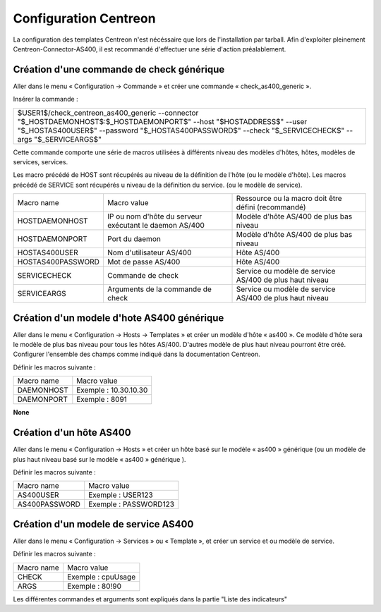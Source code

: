 .. _configurationCentreon:

######################
Configuration Centreon
######################

La configuration des templates Centreon n'est nécéssaire que lors de l'installation par tarball.
Afin d'exploiter pleinement Centreon-Connector-AS400, il est recommandé d'effectuer une série d'action préalablement.


Création d'une commande de check générique
==========================================
 
Aller dans le menu « Configuration → Commande » et créer une commande « check_as400_generic ».

Insérer la commande : 

+-----------------------------------------------------------------------------------------------------------------------------------------------------------------------------------------------------------------------------------------+
| $USER1$/check_centreon_as400_generic \-\-connector "$_HOSTDAEMONHOST$:$_HOSTDAEMONPORT$" \-\-host "$HOSTADDRESS$" \-\-user "$_HOSTAS400USER$" \-\-password "$_HOSTAS400PASSWORD$" \-\-check "$_SERVICECHECK$" \-\-args "$_SERVICEARGS$" |
+-----------------------------------------------------------------------------------------------------------------------------------------------------------------------------------------------------------------------------------------+

Cette commande comporte une série de macros utilisées à différents niveau des modèles d'hôtes, hôtes, modèles de services, services.

Les macro précédé de HOST sont récupérés au niveau de la définition de l'hôte (ou le modèle d'hôte). Les macros précédé de SERVICE sont récupérés u niveau de la définition du service. (ou le modèle de service).

+-------------------+--------------------------------------------------------+---------------------------------------------------------+
| Macro name        | Macro value                                            | Ressource ou la macro doit être défini (recommandé)     |
+-------------------+--------------------------------------------------------+---------------------------------------------------------+
| HOSTDAEMONHOST    | IP ou nom d'hôte du serveur exécutant le daemon AS/400 | Modèle d'hôte AS/400 de plus bas niveau                 |
+-------------------+--------------------------------------------------------+---------------------------------------------------------+
| HOSTDAEMONPORT    | Port du daemon                                         | Modèle d'hôte AS/400 de plus bas niveau                 |
+-------------------+--------------------------------------------------------+---------------------------------------------------------+
| HOSTAS400USER     | Nom d'utilisateur AS/400                               | Hôte AS/400                                             |
+-------------------+--------------------------------------------------------+---------------------------------------------------------+
| HOSTAS400PASSWORD | Mot de passe AS/400                                    | Hôte AS/400                                             |
+-------------------+--------------------------------------------------------+---------------------------------------------------------+
| SERVICECHECK      | Commande de check                                      | Service ou modèle de service AS/400 de plus haut niveau |
+-------------------+--------------------------------------------------------+---------------------------------------------------------+
| SERVICEARGS       | Arguments de la commande de check                      | Service ou modèle de service AS/400 de plus haut niveau |
+-------------------+--------------------------------------------------------+---------------------------------------------------------+

Création d'un modele d'hote AS400 générique
===========================================

Aller dans le menu « Configuration → Hosts → Templates » et créer un modèle d'hôte « as400 ». Ce modèle d'hôte sera le modèle de plus bas niveau pour tous les hôtes AS/400. D'autres modèle de plus haut niveau pourront être créé. Configurer l'ensemble des champs comme indiqué dans la documentation Centreon. 

Définir les macros suivante : 

+------------+-----------------------+
| Macro name | Macro value           |
+------------+-----------------------+
| DAEMONHOST | Exemple : 10.30.10.30 |
+------------+-----------------------+
| DAEMONPORT | Exemple : 8091        |
+------------+-----------------------+

**None**


Création d'un hôte AS400
========================

Aller dans le menu « Configuration → Hosts » et créer un hôte basé sur le modèle « as400 » générique (ou un modèle de plus haut niveau basé sur le modèle « as400 » générique ).

Définir les macros suivante : 

+---------------+-----------------------+
| Macro name    | Macro value           |
+---------------+-----------------------+
| AS400USER     | Exemple : USER123     |
+---------------+-----------------------+
| AS400PASSWORD | Exemple : PASSWORD123 |
+---------------+-----------------------+



Création d'un modele de service AS400
=====================================

Aller dans le menu « Configuration → Services » ou « Template », et créer un service et ou modèle de service.

Définir les macros suivante : 

+------------+--------------------+
| Macro name | Macro value        |
+------------+--------------------+
| CHECK      | Exemple : cpuUsage |
+------------+--------------------+
| ARGS       | Exemple : 80!90    |
+------------+--------------------+

Les différentes commandes et arguments sont expliqués dans la partie "Liste des indicateurs"


